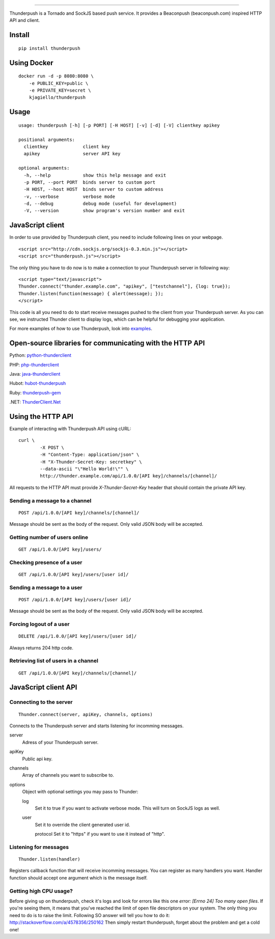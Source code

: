 .. image:: http://i.imgur.com/CgGL5eU.png
------

.. image:: https://badge.fury.io/py/thunderpush.png
	:target: http://badge.fury.io/py/thunderpush

.. image:: https://secure.travis-ci.org/thunderpush/thunderpush.png?branch=master
	:target: http://travis-ci.org/thunderpush/thunderpush

Thunderpush is a Tornado and SockJS based push service. It provides
a Beaconpush (beaconpush.com) inspired HTTP API and client.

Install
=======

::

	pip install thunderpush

Using Docker
============

::

        docker run -d -p 8080:8080 \
            -e PUBLIC_KEY=public \
            -e PRIVATE_KEY=secret \
            kjagiello/thunderpush

Usage
=====

::

	usage: thunderpush [-h] [-p PORT] [-H HOST] [-v] [-d] [-V] clientkey apikey

	positional arguments:
	  clientkey             client key
	  apikey                server API key

	optional arguments:
	  -h, --help            show this help message and exit
	  -p PORT, --port PORT  binds server to custom port
	  -H HOST, --host HOST  binds server to custom address
	  -v, --verbose         verbose mode
	  -d, --debug           debug mode (useful for development)
	  -V, --version         show program's version number and exit

JavaScript client
=================

In order to use provided by Thunderpush client, you need to include following
lines on your webpage.

::

	<script src="http://cdn.sockjs.org/sockjs-0.3.min.js"></script>
	<script src="thunderpush.js"></script>

The only thing you have to do now is to make a connection to your Thunderpush
server in following way::

	<script type="text/javascript">
	Thunder.connect("thunder.example.com", "apikey", ["testchannel"], {log: true});
	Thunder.listen(function(message) { alert(message); });
	</script>

This code is all you need to do to start receive messages pushed to the client
from your Thunderpush server. As you can see, we instructed Thunder client
to display logs, which can be helpful for debugging your application.

For more examples of how to use Thunderpush, look into `examples <https://github.com/thunderpush/thunderpush/tree/master/examples>`_.

Open-source libraries for communicating with the HTTP API
=========================================================

Python: `python-thunderclient <https://github.com/thunderpush/python-thunderclient>`_

PHP: `php-thunderclient <https://github.com/thunderpush/php-thunderclient>`_

Java: `java-thunderclient <https://github.com/Sim00n/java-thunderclient>`_

Hubot: `hubot-thunderpush <https://github.com/thunderpush/hubot-thunderpush>`_

Ruby: `thunderpush-gem <https://github.com/welingtonsampaio/thunderpush-gem>`_

.NET: `ThunderClient.Net <https://github.com/primediabroadcasting/ThunderClient.Net>`_

Using the HTTP API
==================

Example of interacting with Thunderpush API using cURL::

	curl \
		-X POST \
		-H "Content-Type: application/json" \
		-H "X-Thunder-Secret-Key: secretkey" \
		--data-ascii "\"Hello World!\"" \
		http://thunder.example.com/api/1.0.0/[API key]/channels/[channel]/

All requests to the HTTP API must provide *X-Thunder-Secret-Key* header that
should contain the private API key.

Sending a message to a channel
^^^^^^^^^^^^^^^^^^^^^^^^^^^^^^

::

	POST /api/1.0.0/[API key]/channels/[channel]/

Message should be sent as the body of the request. Only valid JSON body
will be accepted.

Getting number of users online
^^^^^^^^^^^^^^^^^^^^^^^^^^^^^^

::

	GET /api/1.0.0/[API key]/users/

Checking presence of a user
^^^^^^^^^^^^^^^^^^^^^^^^^^^

::

	GET /api/1.0.0/[API key]/users/[user id]/

Sending a message to a user
^^^^^^^^^^^^^^^^^^^^^^^^^^^^

::

	POST /api/1.0.0/[API key]/users/[user id]/

Message should be sent as the body of the request. Only valid JSON body
will be accepted.

Forcing logout of a user
^^^^^^^^^^^^^^^^^^^^^^^^

::

	DELETE /api/1.0.0/[API key]/users/[user id]/

Always returns 204 http code.

Retrieving list of users in a channel
^^^^^^^^^^^^^^^^^^^^^^^^^^^^^^^^^^^^^

::

	GET /api/1.0.0/[API key]/channels/[channel]/

JavaScript client API
=====================

Connecting to the server
^^^^^^^^^^^^^^^^^^^^^^^^

::

	Thunder.connect(server, apiKey, channels, options)

Connects to the Thunderpush server and starts listening for incomming
messages.

server
  Adress of your Thunderpush server.

apiKey
  Public api key.

channels
  Array of channels you want to subscribe to.

options
  Object with optional settings you may pass to Thunder:

  log
	Set it to true if you want to activate verbose mode. This will turn on
	SockJS logs as well.

  user
	Set it to override the client generated user id.

	protocol
	Set it to "https" if you want to use it instead of "http".

Listening for messages
^^^^^^^^^^^^^^^^^^^^^^

::

	Thunder.listen(handler)

Registers callback function that will receive incomming messages. You can
register as many handlers you want. Handler function should accept
one argument which is the message itself.

Getting high CPU usage?
^^^^^^^^^^^^^^^^^^^^^^^

Before giving up on thunderpush, check it's logs and look for
errors like this one `error: [Errno 24] Too many open files`. If you're seeing them,
it means that you've reached the limit of open file descriptors on your system.
The only thing you need to do is to raise the limit. Following SO answer will
tell you how to do it: http://stackoverflow.com/a/4578356/250162 Then simply
restart thunderpush, forget about the problem and get a cold one!
